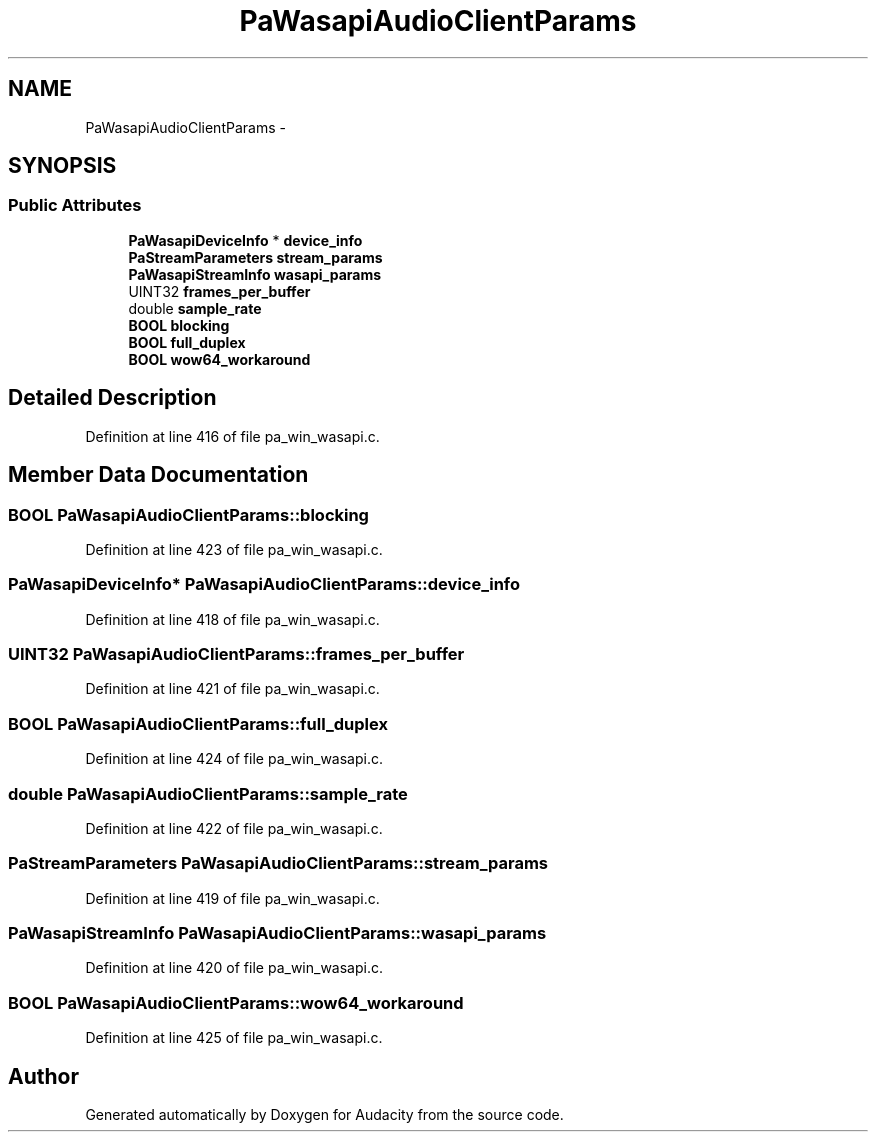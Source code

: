 .TH "PaWasapiAudioClientParams" 3 "Thu Apr 28 2016" "Audacity" \" -*- nroff -*-
.ad l
.nh
.SH NAME
PaWasapiAudioClientParams \- 
.SH SYNOPSIS
.br
.PP
.SS "Public Attributes"

.in +1c
.ti -1c
.RI "\fBPaWasapiDeviceInfo\fP * \fBdevice_info\fP"
.br
.ti -1c
.RI "\fBPaStreamParameters\fP \fBstream_params\fP"
.br
.ti -1c
.RI "\fBPaWasapiStreamInfo\fP \fBwasapi_params\fP"
.br
.ti -1c
.RI "UINT32 \fBframes_per_buffer\fP"
.br
.ti -1c
.RI "double \fBsample_rate\fP"
.br
.ti -1c
.RI "\fBBOOL\fP \fBblocking\fP"
.br
.ti -1c
.RI "\fBBOOL\fP \fBfull_duplex\fP"
.br
.ti -1c
.RI "\fBBOOL\fP \fBwow64_workaround\fP"
.br
.in -1c
.SH "Detailed Description"
.PP 
Definition at line 416 of file pa_win_wasapi\&.c\&.
.SH "Member Data Documentation"
.PP 
.SS "\fBBOOL\fP PaWasapiAudioClientParams::blocking"

.PP
Definition at line 423 of file pa_win_wasapi\&.c\&.
.SS "\fBPaWasapiDeviceInfo\fP* PaWasapiAudioClientParams::device_info"

.PP
Definition at line 418 of file pa_win_wasapi\&.c\&.
.SS "UINT32 PaWasapiAudioClientParams::frames_per_buffer"

.PP
Definition at line 421 of file pa_win_wasapi\&.c\&.
.SS "\fBBOOL\fP PaWasapiAudioClientParams::full_duplex"

.PP
Definition at line 424 of file pa_win_wasapi\&.c\&.
.SS "double PaWasapiAudioClientParams::sample_rate"

.PP
Definition at line 422 of file pa_win_wasapi\&.c\&.
.SS "\fBPaStreamParameters\fP PaWasapiAudioClientParams::stream_params"

.PP
Definition at line 419 of file pa_win_wasapi\&.c\&.
.SS "\fBPaWasapiStreamInfo\fP PaWasapiAudioClientParams::wasapi_params"

.PP
Definition at line 420 of file pa_win_wasapi\&.c\&.
.SS "\fBBOOL\fP PaWasapiAudioClientParams::wow64_workaround"

.PP
Definition at line 425 of file pa_win_wasapi\&.c\&.

.SH "Author"
.PP 
Generated automatically by Doxygen for Audacity from the source code\&.

